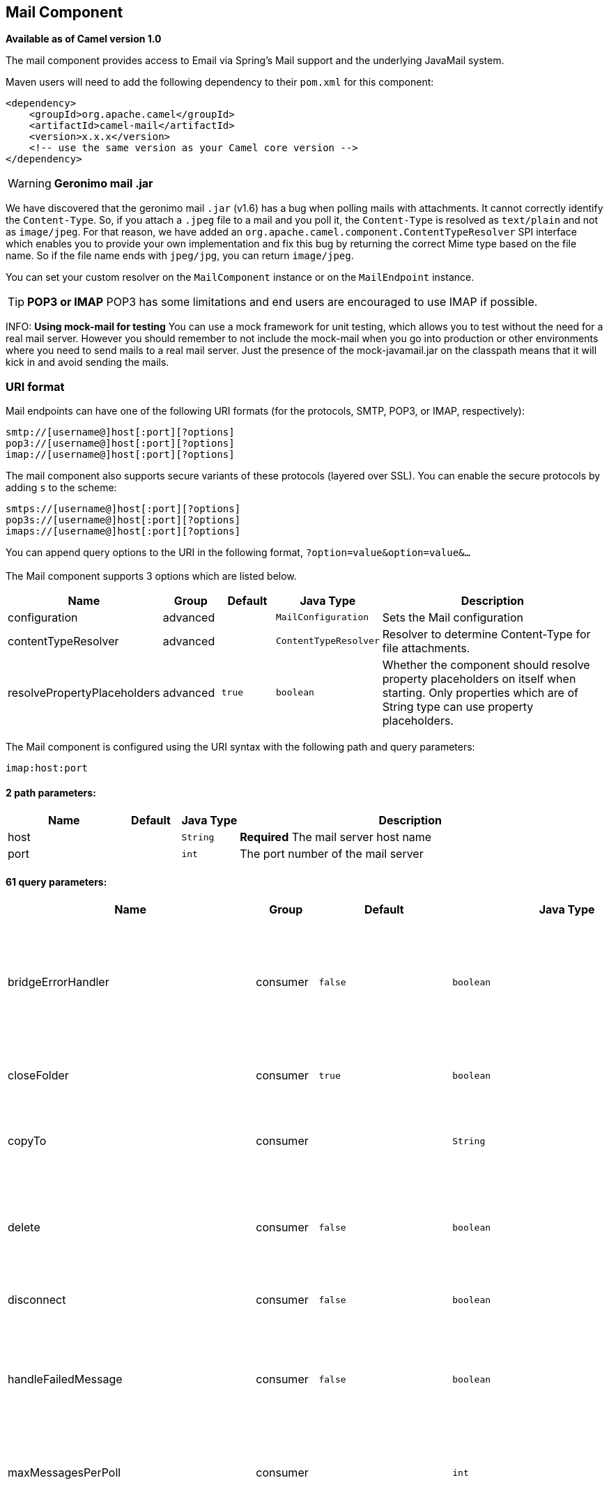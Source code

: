 ## Mail Component

*Available as of Camel version 1.0*

The mail component provides access to Email via Spring's Mail support
and the underlying JavaMail system.

Maven users will need to add the following dependency to their `pom.xml`
for this component:

[source,xml]
------------------------------------------------------------
<dependency>
    <groupId>org.apache.camel</groupId>
    <artifactId>camel-mail</artifactId>
    <version>x.x.x</version>
    <!-- use the same version as your Camel core version -->
</dependency>
------------------------------------------------------------

WARNING: *Geronimo mail .jar*

We have discovered that the geronimo mail `.jar` (v1.6) has a bug when
polling mails with attachments. It cannot correctly identify the
`Content-Type`. So, if you attach a `.jpeg` file to a mail and you poll
it, the `Content-Type` is resolved as `text/plain` and not as
`image/jpeg`. For that reason, we have added an
`org.apache.camel.component.ContentTypeResolver` SPI interface which
enables you to provide your own implementation and fix this bug by
returning the correct Mime type based on the file name. So if the file
name ends with `jpeg/jpg`, you can return `image/jpeg`.

You can set your custom resolver on the `MailComponent` instance or on
the `MailEndpoint` instance.


TIP: *POP3 or IMAP*
POP3 has some limitations and end users are encouraged to use IMAP if
possible.

INFO: *Using mock-mail for testing*
You can use a mock framework for unit testing, which allows you to test
without the need for a real mail server. However you should remember to
not include the mock-mail when you go into production or other
environments where you need to send mails to a real mail server. Just
the presence of the mock-javamail.jar on the classpath means that it
will kick in and avoid sending the mails.

### URI format

Mail endpoints can have one of the following URI formats (for the
protocols, SMTP, POP3, or IMAP, respectively):

[source,java]
---------------------------------------
smtp://[username@]host[:port][?options]
pop3://[username@]host[:port][?options]
imap://[username@]host[:port][?options]
---------------------------------------

The mail component also supports secure variants of these protocols
(layered over SSL). You can enable the secure protocols by adding `s` to
the scheme:

[source,java]
----------------------------------------
smtps://[username@]host[:port][?options]
pop3s://[username@]host[:port][?options]
imaps://[username@]host[:port][?options]
----------------------------------------

You can append query options to the URI in the following format,
`?option=value&option=value&...`


### [[Mail-Component-Options]]


// component options: START
The Mail component supports 3 options which are listed below.



[width="100%",cols="2,1,1m,1m,5",options="header"]
|=======================================================================
| Name | Group | Default | Java Type | Description
| configuration | advanced |  | MailConfiguration | Sets the Mail configuration
| contentTypeResolver | advanced |  | ContentTypeResolver | Resolver to determine Content-Type for file attachments.
| resolvePropertyPlaceholders | advanced | true | boolean | Whether the component should resolve property placeholders on itself when starting. Only properties which are of String type can use property placeholders.
|=======================================================================
// component options: END



### [[Mail-Endpoint-Options]]


// endpoint options: START
The Mail component is configured using the URI syntax with the following path and query parameters:

    imap:host:port

#### 2 path parameters:

[width="100%",cols="2,1,1m,6",options="header"]
|=======================================================================
| Name | Default | Java Type | Description
| host |  | String | *Required* The mail server host name
| port |  | int | The port number of the mail server
|=======================================================================

#### 61 query parameters:

[width="100%",cols="2,1,1m,1m,5",options="header"]
|=======================================================================
| Name | Group | Default | Java Type | Description
| bridgeErrorHandler | consumer | false | boolean | Allows for bridging the consumer to the Camel routing Error Handler which mean any exceptions occurred while the consumer is trying to pickup incoming messages or the likes will now be processed as a message and handled by the routing Error Handler. By default the consumer will use the org.apache.camel.spi.ExceptionHandler to deal with exceptions that will be logged at WARN or ERROR level and ignored.
| closeFolder | consumer | true | boolean | Whether the consumer should close the folder after polling. Setting this option to false and having disconnect=false as well then the consumer keep the folder open between polls.
| copyTo | consumer |  | String | After processing a mail message it can be copied to a mail folder with the given name. You can override this configuration value with a header with the key copyTo allowing you to copy messages to folder names configured at runtime.
| delete | consumer | false | boolean | Deletes the messages after they have been processed. This is done by setting the DELETED flag on the mail message. If false the SEEN flag is set instead. As of Camel 2.10 you can override this configuration option by setting a header with the key delete to determine if the mail should be deleted or not.
| disconnect | consumer | false | boolean | Whether the consumer should disconnect after polling. If enabled this forces Camel to connect on each poll.
| handleFailedMessage | consumer | false | boolean | If the mail consumer cannot retrieve a given mail message then this option allows to handle the caused exception by the consumer's error handler. By enable the bridge error handler on the consumer then the Camel routing error handler can handle the exception instead. The default behavior would be the consumer throws an exception and no mails from the batch would be able to be routed by Camel.
| maxMessagesPerPoll | consumer |  | int | Specifies the maximum number of messages to gather per poll. By default no maximum is set. Can be used to set a limit of e.g. 1000 to avoid downloading thousands of files when the server starts up. Set a value of 0 or negative to disable this option.
| peek | consumer | true | boolean | Will mark the javax.mail.Message as peeked before processing the mail message. This applies to IMAPMessage messages types only. By using peek the mail will not be eager marked as SEEN on the mail server which allows us to rollback the mail message if there is an error processing in Camel.
| sendEmptyMessageWhenIdle | consumer | false | boolean | If the polling consumer did not poll any files you can enable this option to send an empty message (no body) instead.
| skipFailedMessage | consumer | false | boolean | If the mail consumer cannot retrieve a given mail message then this option allows to skip the message and move on to retrieve the next mail message. The default behavior would be the consumer throws an exception and no mails from the batch would be able to be routed by Camel.
| unseen | consumer | true | boolean | Whether to limit by unseen mails only.
| exceptionHandler | consumer (advanced) |  | ExceptionHandler | To let the consumer use a custom ExceptionHandler. Notice if the option bridgeErrorHandler is enabled then this options is not in use. By default the consumer will deal with exceptions that will be logged at WARN or ERROR level and ignored.
| exchangePattern | consumer (advanced) |  | ExchangePattern | Sets the exchange pattern when the consumer creates an exchange.
| fetchSize | consumer (advanced) | 1 | int | Sets the maximum number of messages to consume during a poll. This can be used to avoid overloading a mail server if a mailbox folder contains a lot of messages. Default value of -1 means no fetch size and all messages will be consumed. Setting the value to 0 is a special corner case where Camel will not consume any messages at all.
| folderName | consumer (advanced) | INBOX | String | The folder to poll.
| mailUidGenerator | consumer (advanced) |  | MailUidGenerator | A pluggable MailUidGenerator that allows to use custom logic to generate UUID of the mail message.
| mapMailMessage | consumer (advanced) | true | boolean | Specifies whether Camel should map the received mail message to Camel body/headers. If set to true the body of the mail message is mapped to the body of the Camel IN message and the mail headers are mapped to IN headers. If this option is set to false then the IN message contains a raw javax.mail.Message. You can retrieve this raw message by calling exchange.getIn().getBody(javax.mail.Message.class).
| pollStrategy | consumer (advanced) |  | PollingConsumerPollStrategy | A pluggable org.apache.camel.PollingConsumerPollingStrategy allowing you to provide your custom implementation to control error handling usually occurred during the poll operation before an Exchange have been created and being routed in Camel.
| postProcessAction | consumer (advanced) |  | MailBoxPostProcessAction | Refers to an MailBoxPostProcessAction for doing post processing tasks on the mailbox once the normal processing ended.
| bcc | producer |  | String | Sets the BCC email address. Separate multiple email addresses with comma.
| cc | producer |  | String | Sets the CC email address. Separate multiple email addresses with comma.
| from | producer | camel@localhost | String | The from email address
| replyTo | producer |  | String | The Reply-To recipients (the receivers of the response mail). Separate multiple email addresses with a comma.
| subject | producer |  | String | The Subject of the message being sent. Note: Setting the subject in the header takes precedence over this option.
| to | producer |  | String | Sets the To email address. Separate multiple email addresses with comma.
| javaMailSender | producer (advanced) |  | JavaMailSender | To use a custom org.apache.camel.component.mail.JavaMailSender for sending emails.
| additionalJavaMailProperties | advanced |  | Properties | Sets additional java mail properties that will append/override any default properties that is set based on all the other options. This is useful if you need to add some special options but want to keep the others as is.
| alternativeBodyHeader | advanced | CamelMailAlternativeBody | String | Specifies the key to an IN message header that contains an alternative email body. For example if you send emails in text/html format and want to provide an alternative mail body for non-HTML email clients set the alternative mail body with this key as a header.
| attachmentsContentTransferEncodingResolver | advanced |  | AttachmentsContentTransferEncodingResolver | To use a custom AttachmentsContentTransferEncodingResolver to resolve what content-type-encoding to use for attachments.
| binding | advanced |  | MailBinding | Sets the binding used to convert from a Camel message to and from a Mail message
| connectionTimeout | advanced | 30000 | int | The connection timeout in milliseconds.
| contentType | advanced | text/plain | String | The mail message content type. Use text/html for HTML mails.
| contentTypeResolver | advanced |  | ContentTypeResolver | Resolver to determine Content-Type for file attachments.
| debugMode | advanced | false | boolean | Enable debug mode on the underlying mail framework. The SUN Mail framework logs the debug messages to System.out by default.
| headerFilterStrategy | advanced |  | HeaderFilterStrategy | To use a custom org.apache.camel.spi.HeaderFilterStrategy to filter headers.
| ignoreUnsupportedCharset | advanced | false | boolean | Option to let Camel ignore unsupported charset in the local JVM when sending mails. If the charset is unsupported then charset=XXX (where XXX represents the unsupported charset) is removed from the content-type and it relies on the platform default instead.
| ignoreUriScheme | advanced | false | boolean | Option to let Camel ignore unsupported charset in the local JVM when sending mails. If the charset is unsupported then charset=XXX (where XXX represents the unsupported charset) is removed from the content-type and it relies on the platform default instead.
| session | advanced |  | Session | Specifies the mail session that camel should use for all mail interactions. Useful in scenarios where mail sessions are created and managed by some other resource such as a JavaEE container. If this is not specified Camel automatically creates the mail session for you.
| synchronous | advanced | false | boolean | Sets whether synchronous processing should be strictly used or Camel is allowed to use asynchronous processing (if supported).
| useInlineAttachments | advanced | false | boolean | Whether to use disposition inline or attachment.
| idempotentRepository | filter |  | String> | A pluggable repository org.apache.camel.spi.IdempotentRepository which allows to cluster consuming from the same mailbox and let the repository coordinate whether a mail message is valid for the consumer to process. By default no repository is in use.
| idempotentRepositoryRemoveOnCommit | filter | true | boolean | When using idempotent repository then when the mail message has been successfully processed and is committed should the message id be removed from the idempotent repository (default) or be kept in the repository. By default its assumed the message id is unique and has no value to be kept in the repository because the mail message will be marked as seen/moved or deleted to prevent it from being consumed again. And therefore having the message id stored in the idempotent repository has little value. However this option allows to store the message id for whatever reason you may have.
| searchTerm | filter |  | SearchTerm | Refers to a javax.mail.search.SearchTerm which allows to filter mails based on search criteria such as subject body from sent after a certain date etc.
| backoffErrorThreshold | scheduler |  | int | The number of subsequent error polls (failed due some error) that should happen before the backoffMultipler should kick-in.
| backoffIdleThreshold | scheduler |  | int | The number of subsequent idle polls that should happen before the backoffMultipler should kick-in.
| backoffMultiplier | scheduler |  | int | To let the scheduled polling consumer backoff if there has been a number of subsequent idles/errors in a row. The multiplier is then the number of polls that will be skipped before the next actual attempt is happening again. When this option is in use then backoffIdleThreshold and/or backoffErrorThreshold must also be configured.
| delay | scheduler | 60000 | long | Milliseconds before the next poll.
| greedy | scheduler | false | boolean | If greedy is enabled then the ScheduledPollConsumer will run immediately again if the previous run polled 1 or more messages.
| initialDelay | scheduler | 1000 | long | Milliseconds before the first poll starts. You can also specify time values using units such as 60s (60 seconds) 5m30s (5 minutes and 30 seconds) and 1h (1 hour).
| runLoggingLevel | scheduler | TRACE | LoggingLevel | The consumer logs a start/complete log line when it polls. This option allows you to configure the logging level for that.
| scheduledExecutorService | scheduler |  | ScheduledExecutorService | Allows for configuring a custom/shared thread pool to use for the consumer. By default each consumer has its own single threaded thread pool.
| scheduler | scheduler | none | ScheduledPollConsumerScheduler | To use a cron scheduler from either camel-spring or camel-quartz2 component
| schedulerProperties | scheduler |  | Map | To configure additional properties when using a custom scheduler or any of the Quartz2 Spring based scheduler.
| startScheduler | scheduler | true | boolean | Whether the scheduler should be auto started.
| timeUnit | scheduler | MILLISECONDS | TimeUnit | Time unit for initialDelay and delay options.
| useFixedDelay | scheduler | true | boolean | Controls if fixed delay or fixed rate is used. See ScheduledExecutorService in JDK for details.
| sortTerm | sort |  | String | Sorting order for messages. Only natively supported for IMAP. Emulated to some degree when using POP3 or when IMAP server does not have the SORT capability.
| dummyTrustManager | security | false | boolean | To use a dummy security setting for trusting all certificates. Should only be used for development mode and not production.
| password | security |  | String | The password for login
| sslContextParameters | security |  | SSLContextParameters | To configure security using SSLContextParameters.
| username | security |  | String | The username for login
|=======================================================================
// endpoint options: END




#### Sample endpoints

Typically, you specify a URI with login credentials as follows (taking
SMTP as an example):

[source,java]
------------------------------------------------
smtp://[username@]host[:port][?password=somepwd]
------------------------------------------------

Alternatively, it is possible to specify both the user name and the
password as query options:

[source,java]
-----------------------------------------------------
smtp://host[:port]?password=somepwd&username=someuser
-----------------------------------------------------

For example:

[source,java]
------------------------------------------------------------
smtp://mycompany.mailserver:30?password=tiger&username=scott
------------------------------------------------------------

### Components

- link:imap.html[IMAP]
- link:imaps.html[IMAPs]
- link:pop3.html[POP3s]
- link:pop3s.html[POP3s]
- link:smtp.html[STMP]
- link:smtps.html[SMTPs]

#### Default ports

Default port numbers are supported. If the port number is omitted, Camel
determines the port number to use based on the protocol.

[width="100%",cols="10%,90%",options="header",]
|=======================================================================
|Protocol |Default Port Number
|`SMTP` |`25`
|`SMTPS` |`465`
|`POP3` |`110`
|`POP3S` |`995`
|`IMAP` |`143`
|`IMAPS` |`993`
|=======================================================================

### SSL support

The underlying mail framework is responsible for providing SSL support.
 You may either configure SSL/TLS support by completely specifying the
necessary Java Mail API configuration options, or you may provide a
configured SSLContextParameters through the component or endpoint
configuration.

#### Using the JSSE Configuration Utility

As of *Camel 2.10*, the mail component supports SSL/TLS configuration
through the link:camel-configuration-utilities.html[Camel JSSE
Configuration Utility].  This utility greatly decreases the amount of
component specific code you need to write and is configurable at the
endpoint and component levels.  The following examples demonstrate how
to use the utility with the mail component.

[[Mail-Programmaticconfigurationoftheendpoint]]
Programmatic configuration of the endpoint

[source,java]
----------------------------------------------------------------------------------------------------------------------------------
KeyStoreParameters ksp = new KeyStoreParameters();
ksp.setResource("/users/home/server/truststore.jks");
ksp.setPassword("keystorePassword");
TrustManagersParameters tmp = new TrustManagersParameters();
tmp.setKeyStore(ksp);
SSLContextParameters scp = new SSLContextParameters();
scp.setTrustManagers(tmp);
Registry registry = ...
registry.bind("sslContextParameters", scp);
...
from(...)
&nbsp; &nbsp; .to("smtps://smtp.google.com?username=user@gmail.com&password=password&sslContextParameters=#sslContextParameters");
----------------------------------------------------------------------------------------------------------------------------------

[[Mail-SpringDSLbasedconfigurationofendpoint]]
Spring DSL based configuration of endpoint

[source,xml]
---------------------------------------------------------------------------------------------------------------------------
...
<camel:sslContextParameters id="sslContextParameters">
  <camel:trustManagers>
    <camel:keyStore resource="/users/home/server/truststore.jks" password="keystorePassword"/>
  </camel:trustManagers>
</camel:sslContextParameters>...
...
<to uri="smtps://smtp.google.com?username=user@gmail.com&password=password&sslContextParameters=#sslContextParameters"/>...
---------------------------------------------------------------------------------------------------------------------------

#### Configuring JavaMail Directly

Camel uses SUN JavaMail, which only trusts certificates issued by well
known Certificate Authorities (the default JVM trust configuration). If
you issue your own certificates, you have to import the CA certificates
into the JVM's Java trust/key store files, override the default JVM
trust/key store files (see `SSLNOTES.txt` in JavaMail for details).

### Mail Message Content

Camel uses the message exchange's IN body as the
http://java.sun.com/javaee/5/docs/api/javax/mail/internet/MimeMessage.html[MimeMessage]
text content. The body is converted to `String.class`.

Camel copies all of the exchange's IN headers to the
http://java.sun.com/javaee/5/docs/api/javax/mail/internet/MimeMessage.html[MimeMessage]
headers.

The subject of the
http://java.sun.com/javaee/5/docs/api/javax/mail/internet/MimeMessage.html[MimeMessage]
can be configured using a header property on the IN message. The code
below demonstrates this:

The same applies for other MimeMessage headers such as recipients, so
you can use a header property as `To`:

*Since Camel 2.11* When using the MailProducer the send the mail to
server, you should be able to get the message id of the
http://java.sun.com/javaee/5/docs/api/javax/mail/internet/MimeMessage.html[MimeMessage]
with the key `CamelMailMessageId` from the Camel message header.

### Headers take precedence over pre-configured recipients

The recipients specified in the message headers always take precedence
over recipients pre-configured in the endpoint URI. The idea is that if
you provide any recipients in the message headers, that is what you get.
The recipients pre-configured in the endpoint URI are treated as a
fallback.

In the sample code below, the email message is sent to
`davsclaus@apache.org`, because it takes precedence over the
pre-configured recipient, `info@mycompany.com`. Any `CC` and `BCC`
settings in the endpoint URI are also ignored and those recipients will
not receive any mail. The choice between headers and pre-configured
settings is all or nothing: the mail component _either_ takes the
recipients exclusively from the headers or exclusively from the
pre-configured settings. It is not possible to mix and match headers and
pre-configured settings.

[source,java]
------------------------------------------------------------------------------------------------------------
        Map<String, Object> headers = new HashMap<String, Object>();
        headers.put("to", "davsclaus@apache.org");

        template.sendBodyAndHeaders("smtp://admin@localhost?to=info@mycompany.com", "Hello World", headers);
------------------------------------------------------------------------------------------------------------

### Multiple recipients for easier configuration

It is possible to set multiple recipients using a comma-separated or a
semicolon-separated list. This applies both to header settings and to
settings in an endpoint URI. For example:

[source,java]
------------------------------------------------------------------------------------------------
        Map<String, Object> headers = new HashMap<String, Object>();
        headers.put("to", "davsclaus@apache.org ; jstrachan@apache.org ; ningjiang@apache.org");
------------------------------------------------------------------------------------------------

The preceding example uses a semicolon, `;`, as the separator character.

### Setting sender name and email

You can specify recipients in the format, `name <email>`, to include
both the name and the email address of the recipient.

For example, you define the following headers on the a
link:message.html[Message]:

[source,java]
---------------------------------------------------------
Map headers = new HashMap();
map.put("To", "Claus Ibsen <davsclaus@apache.org>");
map.put("From", "James Strachan <jstrachan@apache.org>");
map.put("Subject", "Camel is cool");
---------------------------------------------------------

### JavaMail API (ex SUN JavaMail)

https://java.net/projects/javamail/pages/Home[JavaMail API] is used
under the hood for consuming and producing mails. +
 We encourage end-users to consult these references when using either
POP3 or IMAP protocol. Note particularly that POP3 has a much more
limited set of features than IMAP.

* https://javamail.java.net/nonav/docs/api/com/sun/mail/pop3/package-summary.html[JavaMail
POP3 API]
* https://javamail.java.net/nonav/docs/api/com/sun/mail/imap/package-summary.html[JavaMail
IMAP API]
* And generally about the
https://javamail.java.net/nonav/docs/api/javax/mail/Flags.html[MAIL
Flags]

### Samples

We start with a simple route that sends the messages received from a JMS
queue as emails. The email account is the `admin` account on
`mymailserver.com`.

[source,java]
-------------------------------------------------------------------------------------
from("jms://queue:subscription").to("smtp://admin@mymailserver.com?password=secret");
-------------------------------------------------------------------------------------

In the next sample, we poll a mailbox for new emails once every minute.
Notice that we use the special `consumer` option for setting the poll
interval, `consumer.delay`, as 60000 milliseconds = 60 seconds.

[source,java]
-------------------------------------------------------
from("imap://admin@mymailserver.com
     password=secret&unseen=true&consumer.delay=60000")
    .to("seda://mails");
-------------------------------------------------------

In this sample we want to send a mail to multiple recipients:

### Sending mail with attachment sample


WARNING: *Attachments are not support by all Camel components*
The _Attachments API_ is based on the Java Activation Framework and is
generally only used by the Mail API. Since many of the other Camel
components do not support attachments, the attachments could potentially
be lost as they propagate along the route. The rule of thumb, therefore,
is to add attachments just before sending a message to the mail
endpoint.


The mail component supports attachments. In the sample below, we send a
mail message containing a plain text message with a logo file
attachment.

### SSL sample

In this sample, we want to poll our Google mail inbox for mails. To
download mail onto a local mail client, Google mail requires you to
enable and configure SSL. This is done by logging into your Google mail
account and changing your settings to allow IMAP access. Google have
extensive documentation on how to do this.

[source,java]
-------------------------------------------------------------------------------------
from("imaps://imap.gmail.com?username=YOUR_USERNAME@gmail.com&password=YOUR_PASSWORD"
    + "&delete=false&unseen=true&consumer.delay=60000").to("log:newmail");
-------------------------------------------------------------------------------------

The preceding route polls the Google mail inbox for new mails once every
minute and logs the received messages to the `newmail` logger
category. +
 Running the sample with `DEBUG` logging enabled, we can monitor the
progress in the logs:

[source,java]
------------------------------------------------------------------------------------------------------------------------------------------------------------------
2008-05-08 06:32:09,640 DEBUG MailConsumer - Connecting to MailStore imaps//imap.gmail.com:993 (SSL enabled), folder=INBOX
2008-05-08 06:32:11,203 DEBUG MailConsumer - Polling mailfolder: imaps//imap.gmail.com:993 (SSL enabled), folder=INBOX
2008-05-08 06:32:11,640 DEBUG MailConsumer - Fetching 1 messages. Total 1 messages.
2008-05-08 06:32:12,171 DEBUG MailConsumer - Processing message: messageNumber=[332], from=[James Bond <007@mi5.co.uk>], to=YOUR_USERNAME@gmail.com], subject=[...
2008-05-08 06:32:12,187 INFO  newmail - Exchange[MailMessage: messageNumber=[332], from=[James Bond <007@mi5.co.uk>], to=YOUR_USERNAME@gmail.com], subject=[...
------------------------------------------------------------------------------------------------------------------------------------------------------------------

### Consuming mails with attachment sample

In this sample we poll a mailbox and store all attachments from the
mails as files. First, we define a route to poll the mailbox. As this
sample is based on google mail, it uses the same route as shown in the
SSL sample:

[source,java]
---------------------------------------------------------------------------------------
from("imaps://imap.gmail.com?username=YOUR_USERNAME@gmail.com&password=YOUR_PASSWORD"
    + "&delete=false&unseen=true&consumer.delay=60000").process(new MyMailProcessor());
---------------------------------------------------------------------------------------

Instead of logging the mail we use a processor where we can process the
mail from java code:

[source,java]
---------------------------------------------------------------------------------
    public void process(Exchange exchange) throws Exception {
        // the API is a bit clunky so we need to loop
        Map<String, DataHandler> attachments = exchange.getIn().getAttachments();
        if (attachments.size() > 0) {
            for (String name : attachments.keySet()) {
                DataHandler dh = attachments.get(name);
                // get the file name
                String filename = dh.getName();

                // get the content and convert it to byte[]
                byte[] data = exchange.getContext().getTypeConverter()
                                  .convertTo(byte[].class, dh.getInputStream());

                // write the data to a file
                FileOutputStream out = new FileOutputStream(filename);
                out.write(data);
                out.flush();
                out.close();
            }
        }
   }
---------------------------------------------------------------------------------

As you can see the API to handle attachments is a bit clunky but it's
there so you can get the `javax.activation.DataHandler` so you can
handle the attachments using standard API.

### How to split a mail message with attachments

In this example we consume mail messages which may have a number of
attachments. What we want to do is to use the
link:splitter.html[Splitter] EIP per individual attachment, to process
the attachments separately. For example if the mail message has 5
attachments, we want the link:splitter.html[Splitter] to process five
messages, each having a single attachment. To do this we need to provide
a custom link:expression.html[Expression] to the
link:splitter.html[Splitter] where we provide a List<Message> that
contains the five messages with the single attachment.

The code is provided out of the box in Camel 2.10 onwards in the
`camel-mail` component. The code is in the class:
`org.apache.camel.component.mail.SplitAttachmentsExpression`, which you
can find the source code
https://svn.apache.org/repos/asf/camel/trunk/components/camel-mail/src/main/java/org/apache/camel/component/mail/SplitAttachmentsExpression.java[here]

In the Camel route you then need to use this
link:expression.html[Expression] in the route as shown below:

If you use XML DSL then you need to declare a method call expression in
the link:splitter.html[Splitter] as shown below

[source,xml]
---------------------------------------------------------------------------------
<split>
  <method beanType="org.apache.camel.component.mail.SplitAttachmentsExpression"/>
  <to uri="mock:split"/>
</split>
---------------------------------------------------------------------------------

 

From Camel 2.16 onwards you can also split the attachments as byte[] to
be stored as the message body. This is done by creating the expression
with boolean true

[source,java]
--------------------------------------------------------------------
SplitAttachmentsExpression split = SplitAttachmentsExpression(true);
--------------------------------------------------------------------

And then use the expression with the splitter eip.

### Using custom SearchTerm

*Available as of Camel 2.11*

You can configure a `searchTerm` on the `MailEndpoint` which allows you
to filter out unwanted mails.

For example to filter mails to contain Camel in either Subject or Text
you can do as follows:

[source,xml]
-------------------------------------------------------------------------------------------------
<route>
  <from uri="imaps://mymailseerver?username=foo&password=secret&searchTerm.subjectOrBody=Camel"/>
  <to uri="bean:myBean"/>
</route>
-------------------------------------------------------------------------------------------------

Notice we use the `"searchTerm.subjectOrBody"` as parameter key to
indicate that we want to search on mail subject or body, to contain the
word "Camel". +
 The class `org.apache.camel.component.mail.SimpleSearchTerm` has a
number of options you can configure:

Or to get the new unseen emails going 24 hours back in time you can do.
Notice the "now-24h" syntax. See the table below for more details.

[source,xml]
--------------------------------------------------------------------------------------------------
<route>
  <from uri="imaps://mymailseerver?username=foo&password=secret&searchTerm.fromSentDate=now-24h"/>
  <to uri="bean:myBean"/>
</route>
--------------------------------------------------------------------------------------------------

You can have multiple searchTerm in the endpoint uri configuration. They
would then be combined together using AND operator, eg so both
conditions must match. For example to get the last unseen emails going
back 24 hours which has Camel in the mail subject you can do:

[source,xml]
---------------------------------------------------------------------------------------------------------------------------
<route>
  <from uri="imaps://mymailseerver?username=foo&password=secret&searchTerm.subject=Camel&searchTerm.fromSentDate=now-24h"/>
  <to uri="bean:myBean"/>
</route>
---------------------------------------------------------------------------------------------------------------------------

The `SimpleSearchTerm` is designed to be easily configurable from a
POJO, so you can also configure it using a <bean> style in XML

[source,java]
---------------------------------------------------------------------------------
<bean id="mySearchTerm" class="org.apache.camel.component.mail.SimpleSearchTerm">
  <property name="subject" value="Order"/>
  <property name="to" value="acme-order@acme.com"/>
  <property name="fromSentDate" value="now"/>
 </bean>
---------------------------------------------------------------------------------

You can then refer to this bean, using #beanId in your Camel route as
shown:

[source,xml]
-------------------------------------------------------------------------------------------
<route>
  <from uri="imaps://mymailseerver?username=foo&password=secret&searchTerm=#mySearchTerm"/>
  <to uri="bean:myBean"/>
</route>
-------------------------------------------------------------------------------------------

In Java there is a builder class to build compound
`SearchTerms` using the `org.apache.camel.component.mail.SearchTermBuilder`
class. This allows you to build complex terms such as:

[source,java]
--------------------------------------------------------------
// we just want the unseen mails which is not spam
SearchTermBuilder builder = new SearchTermBuilder();

builder.unseen().body(Op.not, "Spam").subject(Op.not, "Spam")
  // which was sent from either foo or bar
  .from("foo@somewhere.com").from(Op.or, "bar@somewhere.com");
  // .. and we could continue building the terms

SearchTerm term = builder.build();
--------------------------------------------------------------

### See Also

* link:configuring-camel.html[Configuring Camel]
* link:component.html[Component]
* link:endpoint.html[Endpoint]
* link:getting-started.html[Getting Started]
